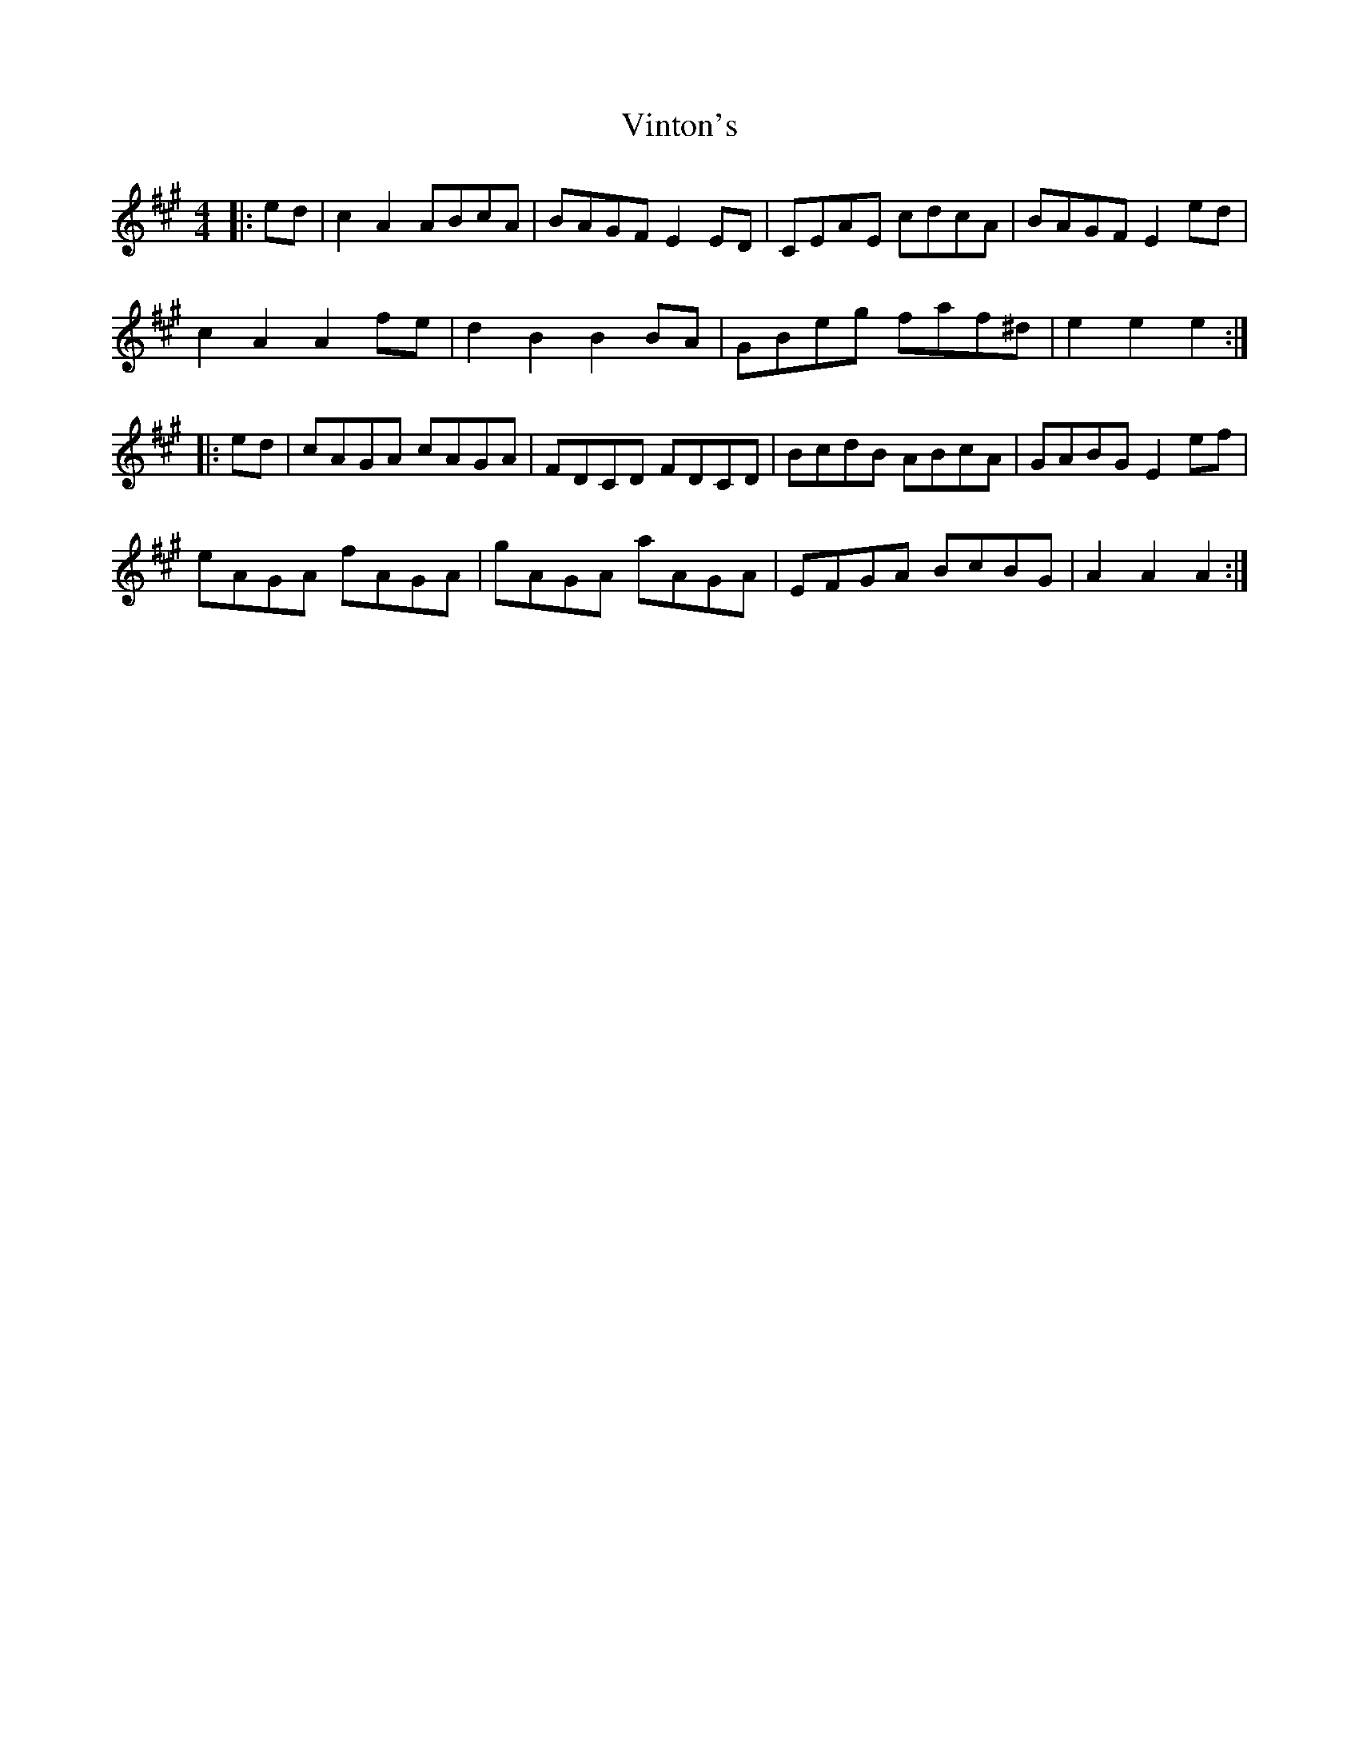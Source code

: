 X: 41842
T: Vinton's
R: hornpipe
M: 4/4
K: Amajor
|:ed|c2A2 ABcA|BAGF E2ED|CEAE cdcA|BAGF E2ed|
c2A2 A2fe|d2B2 B2BA|GBeg faf^d|e2e2e2:|
|:ed|cAGA cAGA|FDCD FDCD|BcdB ABcA|GABG E2ef|
eAGA fAGA|gAGA aAGA|EFGA BcBG|A2A2A2:|

